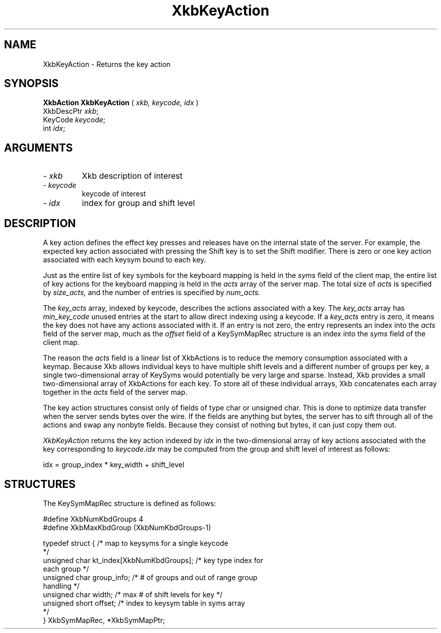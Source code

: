.\" Copyright (c) 1999 - Sun Microsystems, Inc.
.\" All rights reserved.
.\" 
.\" Permission is hereby granted, free of charge, to any person obtaining a
.\" copy of this software and associated documentation files (the
.\" "Software"), to deal in the Software without restriction, including
.\" without limitation the rights to use, copy, modify, merge, publish,
.\" distribute, and/or sell copies of the Software, and to permit persons
.\" to whom the Software is furnished to do so, provided that the above
.\" copyright notice(s) and this permission notice appear in all copies of
.\" the Software and that both the above copyright notice(s) and this
.\" permission notice appear in supporting documentation.
.\" 
.\" THE SOFTWARE IS PROVIDED "AS IS", WITHOUT WARRANTY OF ANY KIND, EXPRESS
.\" OR IMPLIED, INCLUDING BUT NOT LIMITED TO THE WARRANTIES OF
.\" MERCHANTABILITY, FITNESS FOR A PARTICULAR PURPOSE AND NONINFRINGEMENT
.\" OF THIRD PARTY RIGHTS. IN NO EVENT SHALL THE COPYRIGHT HOLDER OR
.\" HOLDERS INCLUDED IN THIS NOTICE BE LIABLE FOR ANY CLAIM, OR ANY SPECIAL
.\" INDIRECT OR CONSEQUENTIAL DAMAGES, OR ANY DAMAGES WHATSOEVER RESULTING
.\" FROM LOSS OF USE, DATA OR PROFITS, WHETHER IN AN ACTION OF CONTRACT,
.\" NEGLIGENCE OR OTHER TORTIOUS ACTION, ARISING OUT OF OR IN CONNECTION
.\" WITH THE USE OR PERFORMANCE OF THIS SOFTWARE.
.\" 
.\" Except as contained in this notice, the name of a copyright holder
.\" shall not be used in advertising or otherwise to promote the sale, use
.\" or other dealings in this Software without prior written authorization
.\" of the copyright holder.
.\"
.TH XkbKeyAction __libmansuffix__ __xorgversion__ "XKB FUNCTIONS"
.SH NAME
XkbKeyAction \-  Returns the key action
.SH SYNOPSIS
.B XkbAction XkbKeyAction
(
.I xkb,
.I keycode,
.I idx
)
.br
      XkbDescPtr \fIxkb\fP\^;
.br
      KeyCode \fIkeycode\fP\^;
.br
      int \fIidx\fP\^;
.if n .ti +5n
.if t .ti +.5i
.SH ARGUMENTS
.TP
.I \- xkb
Xkb description of interest
.TP
.I \- keycode
keycode of interest
.TP
.I \- idx
index for group and shift level
.SH DESCRIPTION
.LP
A key action defines the effect key presses and releases have on the internal 
state of the server. For 
example, the expected key action associated with pressing the Shift key is to 
set the Shift modifier. 
There is zero or one key action associated with each keysym bound to each key.

Just as the entire list of key symbols for the keyboard mapping is held in the
.I syms 
field of the client map, the entire list of key actions for the keyboard mapping 
is held in the 
.I acts 
array of the server map. The total size of 
.I acts 
is specified by 
.I size_acts, 
and the number of entries is specified by 
.I num_acts. 

The 
.I key_acts 
array, indexed by keycode, describes the actions associated with a key. The
.I key_acts 
array has 
.I min_key_code 
unused entries at the start to allow direct indexing using a keycode. If a
.I key_acts 
entry is zero, it means the key does not have any actions associated with it. If 
an entry is not zero, 
the entry represents an index into the 
.I acts 
field of the server map, much as the 
.I offset 
field of a KeySymMapRec structure is an index into the 
.I syms 
field of the client map. 

The reason the 
.I acts 
field is a linear list of XkbActions is to reduce the memory consumption 
associated with a keymap. 
Because Xkb allows individual keys to have multiple shift levels and a different 
number of groups per 
key, a single two-dimensional array of KeySyms would potentially be very large 
and sparse. Instead, Xkb 
provides a small two-dimensional array of XkbActions for each key. To store all 
of these individual 
arrays, Xkb concatenates each array together in the 
.I acts 
field of the server map.

The key action structures consist only of fields of type char or unsigned char. 
This is done to 
optimize data transfer when the server sends bytes over the wire. If the fields 
are anything but bytes, 
the server has to sift through all of the actions and swap any nonbyte fields. 
Because they consist of 
nothing but bytes, it can just copy them out.

.I XkbKeyAction 
returns the key action indexed by 
.I idx 
in the two-dimensional array of key actions associated with the key 
corresponding to 
.I keycode.idx 
may be computed from the group and shift level of interest as follows:
.nf

    idx = group_index * key_width + shift_level
.fi    
.SH STRUCTURES
.LP
The KeySymMapRec structure is defined as follows:
.nf

    #define XkbNumKbdGroups             4
    #define XkbMaxKbdGroup              (XkbNumKbdGroups-1)
    
    typedef struct {                    /* map to keysyms for a single keycode 
*/
        unsigned char       kt_index[XkbNumKbdGroups];  /* key type index for 
each group */
        unsigned char       group_info; /* # of groups and out of range group 
handling */
        unsigned char       width;      /* max # of shift levels for key */
        unsigned short      offset;     /* index to keysym table in syms array 
*/
} XkbSymMapRec, *XkbSymMapPtr;

.fi
